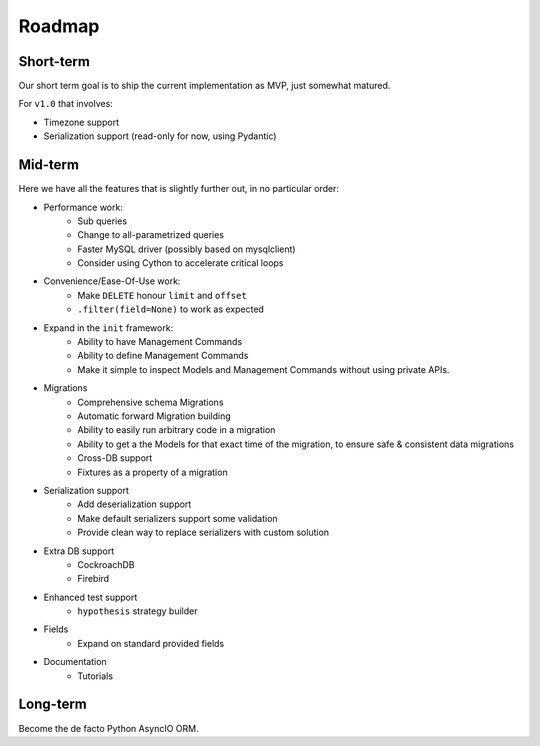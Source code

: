 =======
Roadmap
=======

Short-term
==========

Our short term goal is to ship the current implementation as MVP, just somewhat matured.

For ``v1.0`` that involves:

* Timezone support
* Serialization support (read-only for now, using Pydantic)

Mid-term
========

Here we have all the features that is slightly further out, in no particular order:

* Performance work:
    * Sub queries
    * Change to all-parametrized queries
    * Faster MySQL driver (possibly based on mysqlclient)
    * Consider using Cython to accelerate critical loops

* Convenience/Ease-Of-Use work:
    * Make ``DELETE`` honour ``limit`` and ``offset``
    * ``.filter(field=None)`` to work as expected

* Expand in the ``init`` framework:
    * Ability to have Management Commands
    * Ability to define Management Commands
    * Make it simple to inspect Models and Management Commands without using private APIs.

* Migrations
    * Comprehensive schema Migrations
    * Automatic forward Migration building
    * Ability to easily run arbitrary code in a migration
    * Ability to get a the Models for that exact time of the migration, to ensure safe & consistent data migrations
    * Cross-DB support
    * Fixtures as a property of a migration

* Serialization support
    * Add deserialization support
    * Make default serializers support some validation
    * Provide clean way to replace serializers with custom solution

* Extra DB support
    * CockroachDB
    * Firebird

* Enhanced test support
    * ``hypothesis`` strategy builder

* Fields
    * Expand on standard provided fields

* Documentation
    * Tutorials

Long-term
=========

Become the de facto Python AsyncIO ORM.
